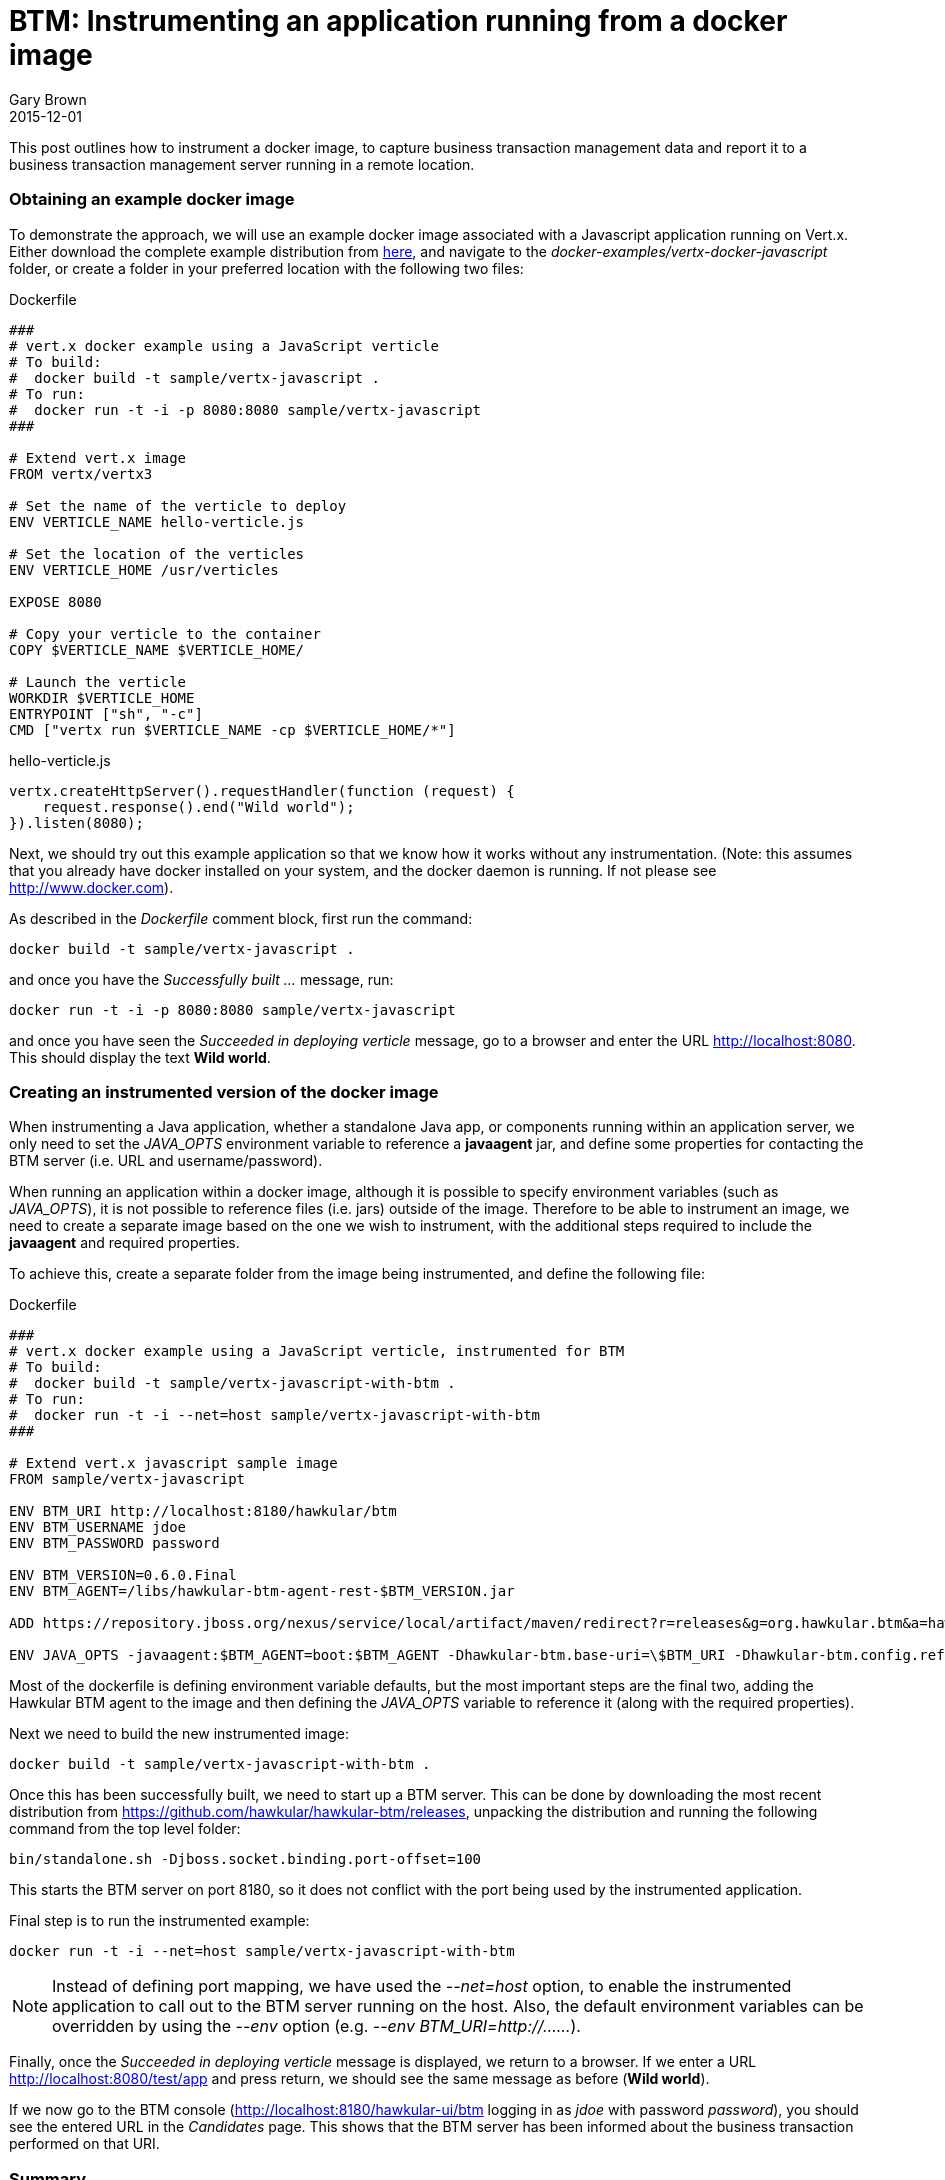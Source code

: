 = BTM: Instrumenting an application running from a docker image
Gary Brown
2015-12-01
:jbake-type: post
:jbake-status: published
:jbake-tags: blog, btm, docker

This post outlines how to instrument a docker image, to capture business transaction management data and report it to a business transaction management server running in a remote location.

=== Obtaining an example docker image

To demonstrate the approach, we will use an example docker image associated with a Javascript application running on Vert.x. Either download the complete example distribution from https://github.com/vert-x3/vertx-examples/releases/tag/3.0.0[here], and navigate to the _docker-examples/vertx-docker-javascript_ folder, or create a folder in your preferred location with the following two files:

.Dockerfile
----
###
# vert.x docker example using a JavaScript verticle
# To build:
#  docker build -t sample/vertx-javascript .
# To run:
#  docker run -t -i -p 8080:8080 sample/vertx-javascript
###

# Extend vert.x image
FROM vertx/vertx3

# Set the name of the verticle to deploy
ENV VERTICLE_NAME hello-verticle.js

# Set the location of the verticles
ENV VERTICLE_HOME /usr/verticles

EXPOSE 8080

# Copy your verticle to the container
COPY $VERTICLE_NAME $VERTICLE_HOME/

# Launch the verticle
WORKDIR $VERTICLE_HOME
ENTRYPOINT ["sh", "-c"]
CMD ["vertx run $VERTICLE_NAME -cp $VERTICLE_HOME/*"]
----

.hello-verticle.js
----
vertx.createHttpServer().requestHandler(function (request) {
    request.response().end("Wild world");
}).listen(8080);
----

Next, we should try out this example application so that we know how it works without any instrumentation. (Note: this assumes that you already have docker installed on your system, and the docker daemon is running. If not please see http://www.docker.com).

As described in the _Dockerfile_ comment block, first run the command:

----
docker build -t sample/vertx-javascript .
----

and once you have the _Successfully built ..._ message, run:

----
docker run -t -i -p 8080:8080 sample/vertx-javascript
----

and once you have seen the _Succeeded in deploying verticle_ message, go to a browser and enter the URL http://localhost:8080. This should display the text *Wild world*.


=== Creating an instrumented version of the docker image

When instrumenting a Java application, whether a standalone Java app, or components running within an application server, we only need to set the _JAVA_OPTS_ environment variable to reference a *javaagent* jar, and define some properties for contacting the BTM server (i.e. URL and username/password).

When running an application within a docker image, although it is possible to specify environment variables (such as _JAVA_OPTS_), it is not possible to reference files (i.e. jars) outside of the image. Therefore to be able to instrument an image, we need to create a separate image based on the one we wish to instrument, with the additional steps required to include the *javaagent* and required properties.

To achieve this, create a separate folder from the image being instrumented, and define the following file:

.Dockerfile
----
###
# vert.x docker example using a JavaScript verticle, instrumented for BTM
# To build:
#  docker build -t sample/vertx-javascript-with-btm .
# To run:
#  docker run -t -i --net=host sample/vertx-javascript-with-btm
###

# Extend vert.x javascript sample image
FROM sample/vertx-javascript

ENV BTM_URI http://localhost:8180/hawkular/btm
ENV BTM_USERNAME jdoe
ENV BTM_PASSWORD password

ENV BTM_VERSION=0.6.0.Final
ENV BTM_AGENT=/libs/hawkular-btm-agent-rest-$BTM_VERSION.jar

ADD https://repository.jboss.org/nexus/service/local/artifact/maven/redirect?r=releases&g=org.hawkular.btm&a=hawkular-btm-agent-rest&v=$BTM_VERSION&e=jar $BTM_AGENT

ENV JAVA_OPTS -javaagent:$BTM_AGENT=boot:$BTM_AGENT -Dhawkular-btm.base-uri=\$BTM_URI -Dhawkular-btm.config.refresh=10 -Dhawkular-btm.username=\$BTM_USERNAME -Dhawkular-btm.password=\$BTM_PASSWORD
----

Most of the dockerfile is defining environment variable defaults, but the most important steps are the final two, adding the Hawkular BTM agent to the image and then defining the _JAVA_OPTS_ variable to reference it (along with the required properties).

Next we need to build the new instrumented image:

----
docker build -t sample/vertx-javascript-with-btm .
----

Once this has been successfully built, we need to start up a BTM server. This can be done by downloading the most recent distribution from https://github.com/hawkular/hawkular-btm/releases, unpacking the distribution and running the following command from the top level folder:

----
bin/standalone.sh -Djboss.socket.binding.port-offset=100
----

This starts the BTM server on port 8180, so it does not conflict with the port being used by the instrumented application.

Final step is to run the instrumented example:

----
docker run -t -i --net=host sample/vertx-javascript-with-btm
----

NOTE: Instead of defining port mapping, we have used the _--net=host_ option, to enable the instrumented application to call out to the BTM server running on the host. Also, the default environment variables can be overridden by using the _--env_ option (e.g. _--env BTM_URI=http://......_).

Finally, once the _Succeeded in deploying verticle_ message is displayed, we return to a browser. If we enter a URL http://localhost:8080/test/app and press return, we should see the same message as before (*Wild world*).

If we now go to the BTM console (http://localhost:8180/hawkular-ui/btm logging in as _jdoe_ with password _password_), you should see the entered URL in the _Candidates_ page. This shows that the BTM server has been informed about the business transaction performed on that URI.

=== Summary

This post has shown how any Java based application, defined as a docker image, can be instrumented by defining a derived image that adds the *javaagent* jar and sets the required properties for communicating with the BTM server.

